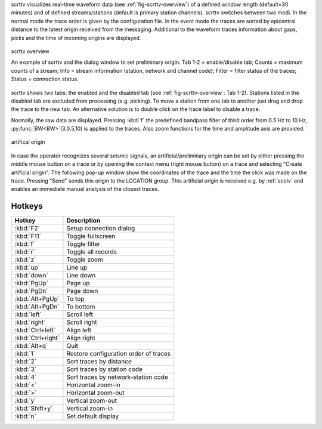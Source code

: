 scrttv visualizes real-time waveform data (see :ref:`fig-scrttv-overview`) of
a defined window length (default=30 minutes) and of defined streams/stations
(default is primary station channels). scrttv switches between two modi.
In the normal mode the trace order is given by the configuration file.
In the event mode the traces are sorted by epicentral distance to the
latest origin received from the messaging. Additional to the waveform
traces information about gaps, picks and the time of incoming origins
are displayed.

.. _fig-scrttv-overview:

.. figure:: media/scrttv/overview.png
   :width: 16cm
   :align: center

   scrttv overview

   An example of scrttv and the dialog window to set preliminary origin.
   Tab 1-2 = enable/disable tab; Counts = maximum counts of a stream;
   Info = stream information (station, network and channel code);
   Filter = filter status of the traces; Status = connection status.

scrttv shows two tabs: the enabled and the disabled tab (see :ref:`fig-scrttv-overview`: Tab 1-2).
Stations listed in the disabled tab are excluded from processing (e.g. picking). To move a station
from one tab to another just drag and drop the trace to the new tab. An alternative solution is
to double click on the trace label to disable a trace.

Normally, the raw data are displayed. Pressing :kbd:`f` the predefined bandpass filter
of third order from 0.5 Hz to 10 Hz, :py:func:`BW<BW>`\ (3,0.5,10) is applied to the traces.
Also zoom functions for the time and amplitude axis are provided.

.. figure:: media/scrttv/artificial-origin.png
   :width: 16cm
   :align: center

   artifical origin


In case the operator recognizes several seismic signals, an artificial/preliminary origin can be set
by either pressing the middle mouse button on a trace or by opening the context menu (right mouse button)
on a trace and selecting "Create artificial origin". The following pop-up window show the coordinates of the
trace and the time the click was made on the trace. Pressing "Send" sends this origin to the
LOCATION group. This artificial origin is received e.g. by :ref:`scolv` and enables an immediate
manual analysis of the closest traces.

Hotkeys
=======

=====================  =======================================
Hotkey                 Description
=====================  =======================================
:kbd:`F2`              Setup connection dialog
:kbd:`F11`             Toggle fullscreen
:kbd:`f`               Toggle filter
:kbd:`r`               Toggle all records
:kbd:`z`               Toggle zoom
:kbd:`up`              Line up
:kbd:`down`            Line down
:kbd:`PgUp`            Page up
:kbd:`PgDn`            Page down
:kbd:`Alt+PgUp`        To top
:kbd:`Alt+PgDn`        To bottom
:kbd:`left`            Scroll left
:kbd:`right`           Scroll right
:kbd:`Ctrl+left`       Align left
:kbd:`Ctrl+right`      Align right
:kbd:`Alt+q`           Quit
:kbd:`1`               Restore configuration order of traces
:kbd:`2`               Sort traces by distance
:kbd:`3`               Sort traces by station code
:kbd:`4`               Sort traces by network-station code
:kbd:`<`               Horizontal zoom-in
:kbd:`>`               Horizontal zoom-out
:kbd:`y`               Vertical zoom-out
:kbd:`Shift+y`         Vertical zoom-in
:kbd:`n`               Set default display
=====================  =======================================